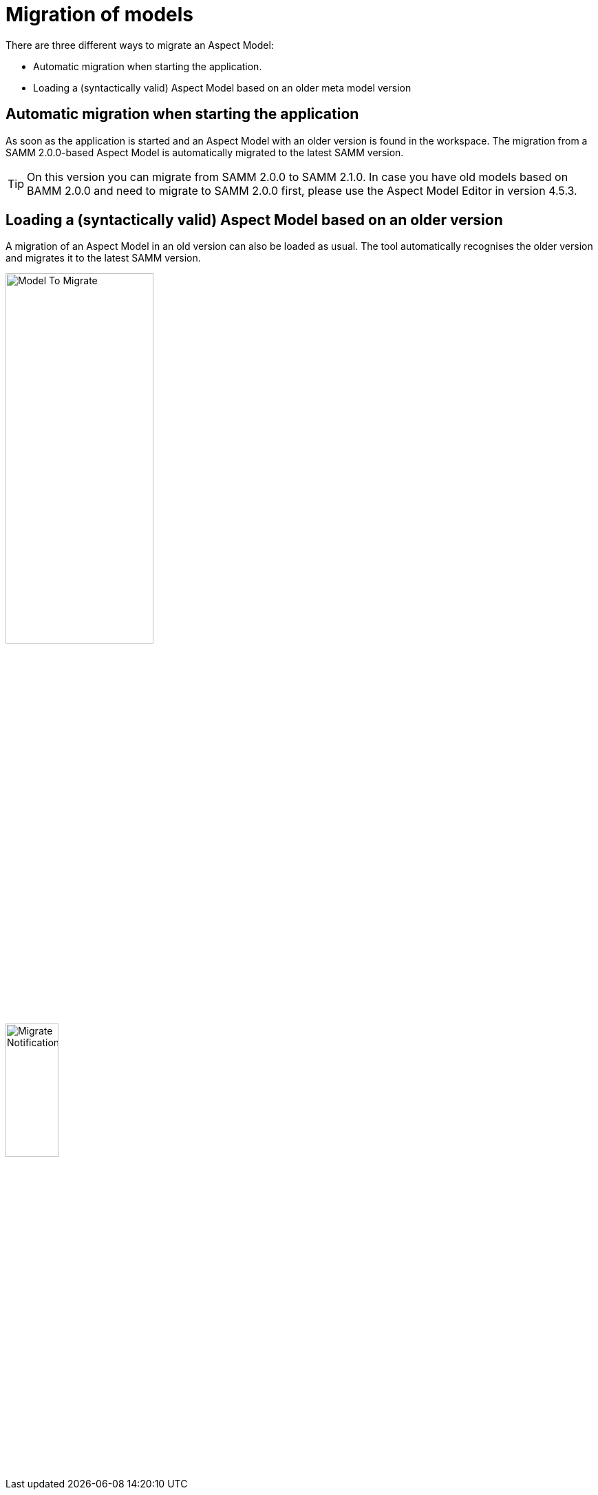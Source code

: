 [[migration-of-models]]
= Migration of models

There are three different ways to migrate an Aspect Model:

* Automatic migration when starting the application.
* Loading a (syntactically valid) Aspect Model based on an older meta model version

[[automatic-migration]]
== Automatic migration when starting the application

As soon as the application is started and an Aspect Model with an older version is found in the workspace.
The migration from a SAMM 2.0.0-based Aspect Model is automatically migrated to the latest SAMM version.

TIP: On this version you can migrate from SAMM 2.0.0 to SAMM 2.1.0.
In case you have old models based on BAMM 2.0.0 and need to migrate to SAMM 2.0.0 first, please use the Aspect Model Editor in version 4.5.3.

[[loading-old-model]]
== Loading a (syntactically valid) Aspect Model based on an older version

A migration of an Aspect Model in an old version can also be loaded as usual.
The tool automatically recognises the older version and migrates it to the latest SAMM version.

image:model-to-migrate.png[Model To Migrate, 50%]

image:migrate-notification.png[Migrate Notification, 30%]
